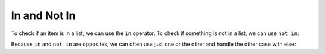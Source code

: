 ..  Copyright (C)  Mark Guzdial, Barbara Ericson, Briana Morrison
    Permission is granted to copy, distribute and/or modify this document
    under the terms of the GNU Free Documentation License, Version 1.3 or
    any later version published by the Free Software Foundation; with
    Invariant Sections being Forward, Prefaces, and Contributor List,
    no Front-Cover Texts, and no Back-Cover Texts.  A copy of the license
    is included in the section entitled "GNU Free Documentation License".

In and Not In
=================

.. index::
    pair: list; in 
    pair: list; not in 

To check if an item is in a list, we can use the ``in`` operator. To check if something is
not in a list, we can use ``not in``:

.. activecode:: cspcollectionsintro_listin1

    inviteList = ["Dora", "Rex", "Humberto", "Devon"]

    if "Dora" in inviteList:
        print("We invited Dora")

    if "Joe" not in inviteList:
        print("We forgot to invite Joe")

Because ``in`` and ``not in`` are opposites, we can often use just one or the other and
handle the other case with else:

.. activecode:: cspcollectionsintro_listin2

    inviteList = ["Dora", "Rex", "Humberto", "Devon"]
    name = input("Enter a name to check against the list:")

    if name in inviteList:
        print("We invited", name)
    else:
        print("We forgot", name)